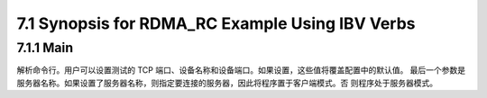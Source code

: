 7.1 Synopsis for RDMA_RC Example Using IBV Verbs
================================================

7.1.1 Main
-----------

解析命令行。用户可以设置测试的 TCP 端口、设备名称和设备端口。如果设置，这些值将覆盖配置中的默认值。
最后一个参数是服务器名称。如果设置了服务器名称，则指定要连接的服务器，因此将程序置于客户端模式。否
则程序处于服务器模式。

